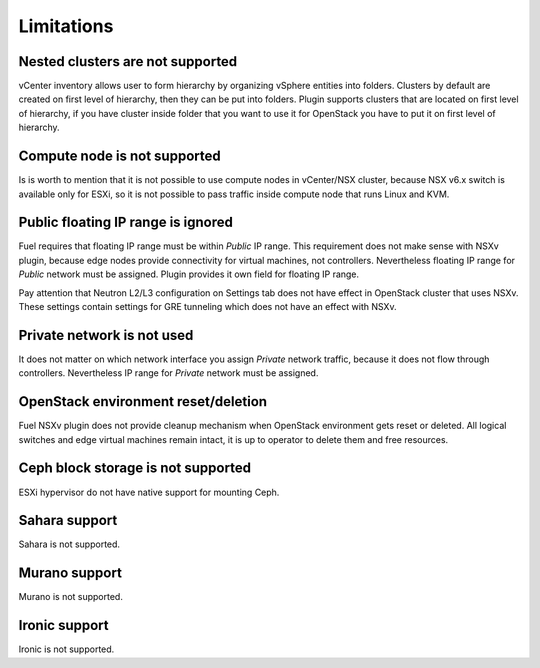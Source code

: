 Limitations
===========

Nested clusters are not supported
---------------------------------

vCenter inventory allows user to form hierarchy by organizing vSphere entities
into folders. Clusters by default are created on first level of hierarchy, then
they can be put into folders. Plugin supports clusters that are located on
first level of hierarchy, if you have cluster inside folder that you want to
use it for OpenStack you have to put it on first level of hierarchy.

Compute node is not supported
-----------------------------

Is is worth to mention that it is not possible to use compute nodes in
vCenter/NSX cluster, because NSX v6.x switch is available only for ESXi, so it
is not possible to pass traffic inside compute node that runs Linux and KVM.

Public floating IP range is ignored
-----------------------------------

Fuel requires that floating IP range must be within *Public* IP range.  This
requirement does not make sense with NSXv plugin, because edge nodes provide
connectivity for virtual machines, not controllers. Nevertheless floating IP
range for *Public* network must be assigned. Plugin provides it own field for
floating IP range.

.. image:: /image/floating-ip.png
   :scale: 70 %

Pay attention that Neutron L2/L3 configuration on Settings tab does not have
effect in OpenStack cluster that uses NSXv.  These settings contain settings
for GRE tunneling which does not have an effect with NSXv.

Private network is not used
---------------------------

It does not matter on which network interface you assign *Private* network
traffic, because it does not flow through controllers. Nevertheless IP range
for *Private* network must be assigned.

OpenStack environment reset/deletion
------------------------------------

Fuel NSXv plugin does not provide cleanup mechanism when OpenStack environment
gets reset or deleted.  All logical switches and edge virtual machines remain
intact, it is up to operator to delete them and free resources.

Ceph block storage is not supported
-----------------------------------

ESXi hypervisor do not have native support for mounting Ceph.

Sahara support
--------------

Sahara is not supported.

Murano support
--------------

Murano is not supported.

Ironic support
--------------

Ironic is not supported.
